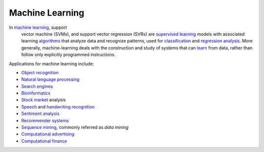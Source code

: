 ================
Machine Learning
================

In `machine learning <http://en.wikipedia.org/wiki/Machine_learning>`__,  support
 vector machine (SVMs), and support vector regression (SVRs) are `supervised learning <http://en.wikipedia.org/wiki/Supervised_learning>`_
 models with associated learning `algorithms <http://en.wikipedia.org/wiki/Algorithm>`_
 that analyze data and recognize patterns, used for `classification <http://en.wikipedia.org/wiki/Statistical_classification>`_
 and `regression analysis <http://en.wikipedia.org/wiki/Regression_analysis>`_.  More
 generally, machine-learning deals with the construction and study of systems
 that can `learn <http://en.wikipedia.org/wiki/Learning>`_ from data, rather than
 follow only explicitly programmed instructions.

Applications for machine learning include:

- `Object recognition <http://en.wikipedia.org/wiki/Object_recognition>`_
- `Natural language processing <http://en.wikipedia.org/wiki/Natural_language_processing>`_
- `Search engines <http://en.wikipedia.org/wiki/Search_engines>`_
- `Bioinformatics <http://en.wikipedia.org/wiki/Bioinformatics>`_
- `Stock market <http://en.wikipedia.org/wiki/Stock_market>`_ analysis
- `Speech <http://en.wikipedia.org/wiki/Speech_recognition>`_ and `handwriting recognition <http://en.wikipedia.org/wiki/Speech_recognition>`_
- `Sentiment analysis <http://en.wikipedia.org/wiki/Sentiment_analysis>`_
- `Recommender systems <http://en.wikipedia.org/wiki/Recommender_system>`_
- `Sequence mining <http://en.wikipedia.org/wiki/Sequence_mining>`_, commonly referred as *data mining*
- `Computational advertising <http://en.wikipedia.org/wiki/Computational_advertising>`_
- `Computational finance <http://en.wikipedia.org/wiki/Computational_finance>`_
